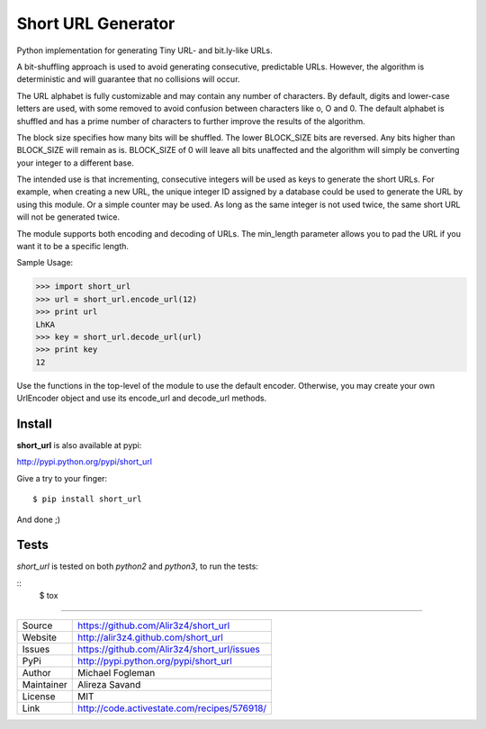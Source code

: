 Short URL Generator
===================

.. image:: https://travis-ci.org/Alir3z4/short_url.png
   :alt: travis-cli tests status for short_url
   :target: https://travis-ci.org/Alir3z4/short_url

Python implementation for generating Tiny URL- and bit.ly-like URLs.

A bit-shuffling approach is used to avoid generating consecutive, predictable
URLs.  However, the algorithm is deterministic and will guarantee that no
collisions will occur.

The URL alphabet is fully customizable and may contain any number of
characters.  By default, digits and lower-case letters are used, with
some removed to avoid confusion between characters like o, O and 0.  The
default alphabet is shuffled and has a prime number of characters to further
improve the results of the algorithm.

The block size specifies how many bits will be shuffled.  The lower BLOCK_SIZE
bits are reversed.  Any bits higher than BLOCK_SIZE will remain as is.
BLOCK_SIZE of 0 will leave all bits unaffected and the algorithm will simply
be converting your integer to a different base.

The intended use is that incrementing, consecutive integers will be used as
keys to generate the short URLs.  For example, when creating a new URL, the
unique integer ID assigned by a database could be used to generate the URL
by using this module.  Or a simple counter may be used.  As long as the same
integer is not used twice, the same short URL will not be generated twice.

The module supports both encoding and decoding of URLs. The min_length
parameter allows you to pad the URL if you want it to be a specific length.

Sample Usage:

>>> import short_url
>>> url = short_url.encode_url(12)
>>> print url
LhKA
>>> key = short_url.decode_url(url)
>>> print key
12

Use the functions in the top-level of the module to use the default encoder.
Otherwise, you may create your own UrlEncoder object and use its encode_url
and decode_url methods.


Install
----
**short_url** is also available at pypi:

http://pypi.python.org/pypi/short_url

Give a try to your finger:

::
    
    $ pip install short_url

And done ;)


Tests
----
`short_url` is tested on both `python2` and `python3`, to run the tests:

::
    $ tox


----

========== ======
Source      https://github.com/Alir3z4/short_url
Website     http://alir3z4.github.com/short_url
Issues      https://github.com/Alir3z4/short_url/issues
PyPi        http://pypi.python.org/pypi/short_url
Author      Michael Fogleman
Maintainer  Alireza Savand
License     MIT
Link        http://code.activestate.com/recipes/576918/
========== ======

